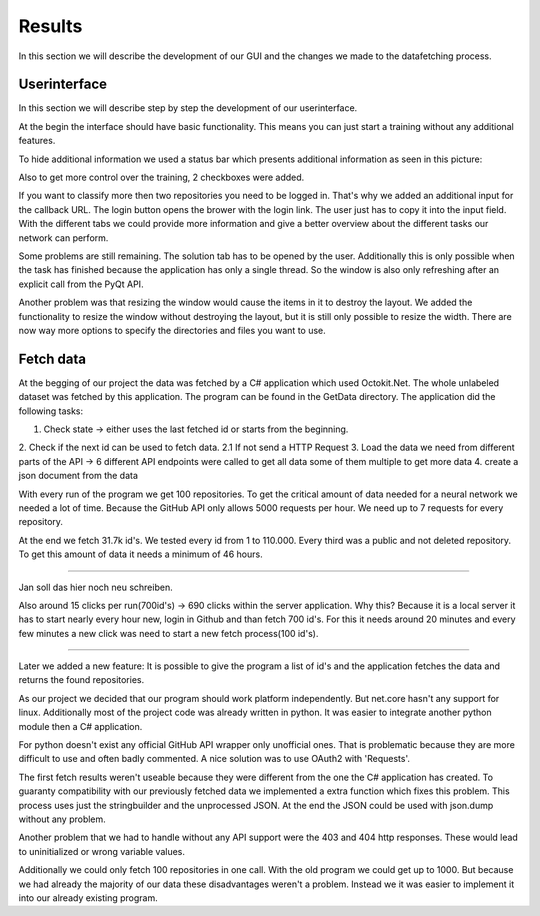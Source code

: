 Results
=======

In this section we will describe the development of our GUI and the changes we made to the datafetching process.


Userinterface
-------------

In this section we will describe step by step the development of our userinterface.

At the begin the interface should have basic functionality.
This means you can just start a training without any additional features.

To hide additional information we used a status bar which presents additional information as seen in this picture:

.. image :: firstgui.png

Also to get more control over the training, 2 checkboxes were added.


If you want to classify more then two repositories you need to be logged in. That's why we added an additional input
for the callback URL. The login button opens the brower with the login link. The user just has to copy it into the input field.
With the different tabs we could provide more information and give a better overview about the different tasks our network can perform.

.. image :: secondgui.png

Some problems are still remaining. The solution tab has to be opened by the user. Additionally this is only possible
when the task has finished because the application has only a single thread.
So the window is also only refreshing after an explicit call from the PyQt API.

.. image :: thirdgui.png

Another problem was that resizing the window would cause the items in it to destroy the layout.
We added the functionality to resize the window without destroying the layout, but it is still only possible to resize the width.
There are now way more options to specify the directories and files you want to use.

Fetch data
----------

At the begging of our project the data was fetched by a C# application which used Octokit.Net. The whole unlabeled dataset
was fetched by this application. The program can be found in the GetData directory.
The application did the following tasks:

1. Check state -> either uses the last fetched id or starts from the beginning.
2. Check if the next id can be used to fetch data.
2.1 If not send a HTTP Request
3. Load the data we need from different parts of the API -> 6 different API endpoints were called to get all data some of them multiple to get more data
4. create a json document from the data

With every run of the program we get 100 repositories. To get the critical amount of data needed for a neural network we
needed a lot of time. Because the GitHub API only allows 5000 requests per hour. We need up to 7 requests for every repository.

At the end we fetch 31.7k id's. We tested every id from 1 to 110.000. Every third was
a public and not deleted repository. To get this amount of data it needs a minimum of 46 hours.

********************************************

Jan soll das hier noch neu schreiben.

Also around 15 clicks per run(700id's) -> 690 clicks within the server application.
Why this? Because it is a local server it has to start nearly every hour new, login in Github and than fetch 700 id's.
For this it needs around 20 minutes and every few minutes a new click was need to start a new fetch process(100 id's).

******************************************

Later we added a new feature: It is possible to give the program a list of id's and the application fetches the data and
returns the found repositories.

As our project we decided that our program should work platform independently. But net.core hasn't any support for linux.
Additionally most of the project code was already written in python. It was easier to integrate another python module then
a C# application.

For python doesn't exist any official GitHub API wrapper only unofficial ones.
That is problematic because they are more difficult to use and often badly commented.
A nice solution was to use OAuth2 with 'Requests'.

The first fetch results weren't useable because they were different from the one the C# application has created.
To guaranty compatibility with our previously fetched data we implemented a extra function which fixes this problem.
This process uses just the stringbuilder and the unprocessed JSON. At the end the JSON could be used with json.dump without
any problem.

Another problem that we had to handle without any API support were the 403 and 404 http responses. These would lead to
uninitialized or wrong variable values.

Additionally we could only fetch 100 repositories in one call. With the old program we could get up to 1000.
But because we had already the majority of our data these disadvantages weren't a problem. Instead we it was easier to
implement it into our already existing program.
